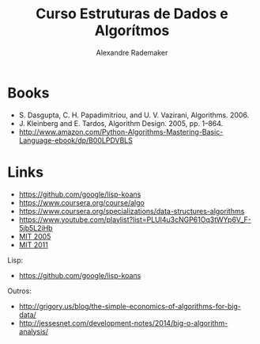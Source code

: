 #+Title: Curso Estruturas de Dados e Algorítmos
#+Author: Alexandre Rademaker

* Books 

- S. Dasgupta, C. H. Papadimitriou, and U. V. Vazirani, Algorithms. 2006.
- J. Kleinberg and E. Tardos, Algorithm Design. 2005, pp. 1–864.
- http://www.amazon.com/Python-Algorithms-Mastering-Basic-Language-ebook/dp/B00LPDVBLS

* Links 

- https://github.com/google/lisp-koans
- https://www.coursera.org/course/algo
- https://www.coursera.org/specializations/data-structures-algorithms
- https://www.youtube.com/playlist?list=PLUl4u3cNGP61Oq3tWYp6V_F-5jb5L2iHb
- [[http://ocw.mit.edu/courses/electrical-engineering-and-computer-science/6-046j-introduction-to-algorithms-sma-5503-fall-2005/][MIT 2005]]
- [[http://ocw.mit.edu/courses/electrical-engineering-and-computer-science/6-006-introduction-to-algorithms-fall-2011/][MIT 2011]]

Lisp:

- https://github.com/google/lisp-koans

Outros:

- http://grigory.us/blog/the-simple-economics-of-algorithms-for-big-data/
- http://jessesnet.com/development-notes/2014/big-o-algorithm-analysis/
